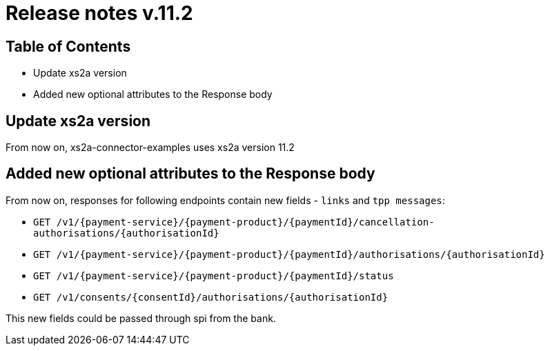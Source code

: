 = Release notes v.11.2

== Table of Contents

* Update xs2a version
* Added new optional attributes to the Response body

== Update xs2a version

From now on, xs2a-connector-examples uses xs2a version 11.2

== Added new optional attributes to the Response body

From now on, responses for following endpoints contain new fields - `links` and `tpp messages`:

- `GET /v1/{payment-service}/{payment-product}/{paymentId}/cancellation-authorisations/{authorisationId}`
- `GET /v1/{payment-service}/{payment-product}/{paymentId}/authorisations/{authorisationId}`
- `GET /v1/{payment-service}/{payment-product}/{paymentId}/status`
- `GET /v1/consents/{consentId}/authorisations/{authorisationId}`

This new fields could be passed through spi from the bank.